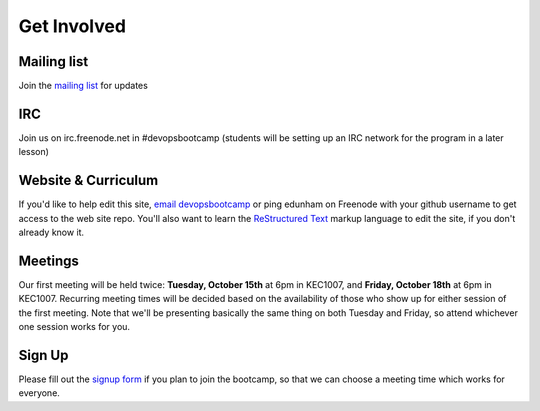 Get Involved
============

Mailing list
------------

Join the `mailing list`_ for updates

IRC
---

Join us on irc.freenode.net in #devopsbootcamp (students will be setting up an
IRC network for the program in a later lesson)

Website & Curriculum
--------------------

If you'd like to help edit this site, `email devopsbootcamp`_ or ping edunham
on Freenode with your github username to get access to the web site repo.
You'll also want to learn the `ReStructured Text`_ markup language to edit the
site, if you don't already know it. 

Meetings
--------

Our first meeting will be held twice: **Tuesday, October 15th** at 6pm in KEC1007, and
**Friday, October 18th** at 6pm in KEC1007. Recurring meeting times will be
decided based on the availability of those who show up for either session of
the first meeting. Note that we'll be presenting basically the same thing on
both Tuesday and Friday, so attend whichever one session works for you. 

Sign Up
-------

Please fill out the `signup form`_ if you plan to join the bootcamp, so that we can 
choose a meeting time which works for everyone.

.. _mailing list: http://lists.osuosl.org/mailman/listinfo/devops-bootcamp
.. _email devopsbootcamp: mailto:devopsbootcamp@osuosl.org
.. _ReStructured Text: http://sphinx-doc.org/rest.html
.. _signup form: https://docs.google.com/forms/d/1TGcGJ7Q-Z8d9g8fiECoIsEVLWWi8N0QYBnMNuIQGIPs/viewform
